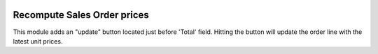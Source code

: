 .. image:: https://img.shields.io/badge/license-AGPL--3-blue.png
   :target: https://www.gnu.org/licenses/agpl
   :alt: License: AGPL-3

============================
Recompute Sales Order prices
============================

This module adds an "update" button located just before 'Total' field.
Hitting the button will update the order line with the latest unit prices.
